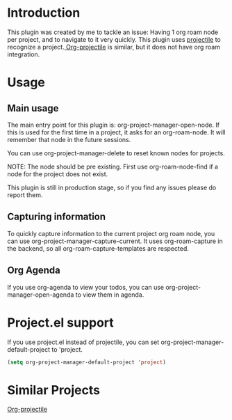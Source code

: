 * Introduction
This plugin was created by me to tackle an issue: Having 1 org roam node per project, and to navigate to it very quickly.
This plugin uses [[https://github.com/bbatsov/projectile][projectile]] to recognize a project.[[https://github.com/IvanMalison/org-projectile][ Org-projectile]] is similar, but it does not have org roam integration.

* Usage
** Main usage
The main entry point for this plugin is: org-project-manager-open-node.
If this is used for the first time in a project, it asks for an org-roam-node. It will remember that node in the future sessions.

You can use org-project-manager-delete to reset known nodes for projects.

NOTE: The node should be pre existing. First use org-roam-node-find if a node for the project does not exist.

This plugin is still in production stage, so if you find any issues please do report them.

** Capturing information
To quickly capture information to the current project org roam node, you can use org-project-manager-capture-current.
It uses org-roam-capture in the backend, so all org-roam-capture-templates are respected.

** Org Agenda
If you use org-agenda to view your todos, you can use org-project-manager-open-agenda to view them in agenda.

* Project.el support
If you use project.el instead of projectile, you can set org-project-manager-default-project to 'project.
#+begin_src emacs-lisp
  (setq org-project-manager-default-project 'project)
#+end_src

* Similar Projects
[[https://github.com/IvanMalison/org-projectile][Org-projectile]]
